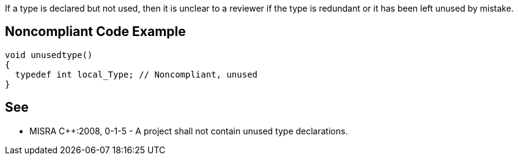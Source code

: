 If a type is declared but not used, then it is unclear to a reviewer if the type is redundant or it has been left unused by mistake.


== Noncompliant Code Example

----
void unusedtype()
{
  typedef int local_Type; // Noncompliant, unused
}
----


== See

* MISRA C++:2008, 0-1-5 - A project shall not contain unused type declarations.

